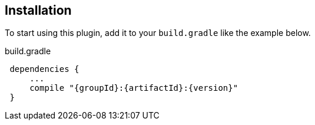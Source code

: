 == Installation

To start using this plugin, add it to your `build.gradle` like the example below.

[source,groovy,subs="attributes",indent=1]
.build.gradle
----
dependencies {
    ...
    compile "{groupId}:{artifactId}:{version}"
}
----

